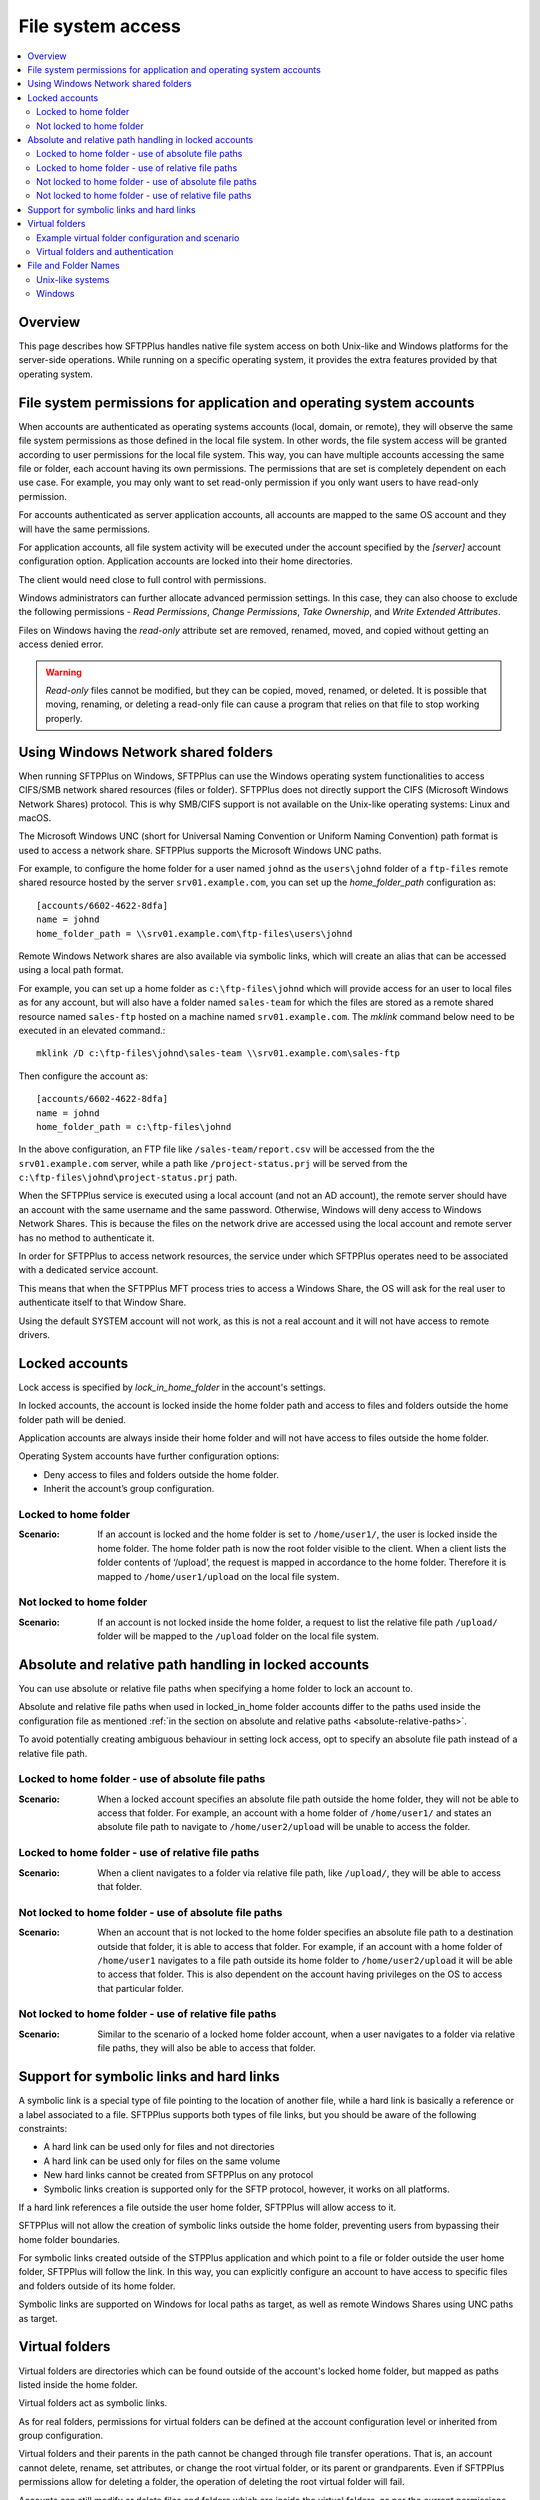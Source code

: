 File system access
==================

..  contents:: :local:


Overview
--------

This page describes how SFTPPlus handles native file system access on both
Unix-like and Windows platforms for the server-side operations.
While running on a specific operating system, it provides the extra features
provided by that operating system.


File system permissions for application and operating system accounts
---------------------------------------------------------------------

When accounts are authenticated as operating systems accounts
(local, domain, or remote), they will observe the same file system permissions
as those defined in the local file system.
In other words, the file system access will be granted according to user
permissions for the local file system.
This way, you can have multiple accounts accessing the same file or folder,
each account having its own permissions.
The permissions that are set is completely dependent on each use case.
For example, you may only want to set read-only permission if you only want
users to have read-only permission.

For accounts authenticated as server application accounts, all accounts
are mapped to the same OS account and they will have the same permissions.

For application accounts, all file system activity will be executed under the
account specified by the `[server]` account configuration option.
Application accounts are locked into their home directories.

The client would need close to full control with permissions.

Windows administrators can further allocate advanced permission settings.
In this case, they can also choose to exclude the following
permissions - `Read Permissions`, `Change Permissions`, `Take Ownership`, and
`Write Extended Attributes`.

Files on Windows having the `read-only` attribute set are removed, renamed,
moved, and copied without getting an access denied error.

..  warning::
    `Read-only` files cannot be modified, but they can be copied, moved,
    renamed, or deleted.
    It is possible that moving, renaming, or deleting a read-only file can
    cause a program that relies on that file to stop working properly.


Using Windows Network shared folders
------------------------------------

When running SFTPPlus on Windows, SFTPPlus can use the Windows
operating system functionalities to access CIFS/SMB network shared resources
(files or folder).
SFTPPlus does not directly support the CIFS (Microsoft Windows Network Shares)
protocol.
This is why SMB/CIFS support is not available on the Unix-like
operating systems: Linux and macOS.

The Microsoft Windows UNC
(short for Universal Naming Convention or Uniform Naming Convention) path
format is used to access a network share.
SFTPPlus supports the Microsoft Windows UNC paths.

For example, to configure the home folder for a user named ``johnd`` as the
``users\johnd`` folder of a ``ftp-files`` remote shared resource
hosted by the server ``srv01.example.com``,
you can set up the `home_folder_path` configuration as::

    [accounts/6602-4622-8dfa]
    name = johnd
    home_folder_path = \\srv01.example.com\ftp-files\users\johnd

Remote Windows Network shares are also available via symbolic links,
which will create an alias that can be accessed using a local path format.

For example, you can set up a home folder as ``c:\ftp-files\johnd`` which will
provide access for an user to local files as for any account,
but will also have a folder named ``sales-team`` for which the files are
stored as a remote shared resource named ``sales-ftp`` hosted on a
machine named ``srv01.example.com``.
The `mklink` command below need to be executed in an elevated command.::

    mklink /D c:\ftp-files\johnd\sales-team \\srv01.example.com\sales-ftp

Then configure the account as::

    [accounts/6602-4622-8dfa]
    name = johnd
    home_folder_path = c:\ftp-files\johnd

In the above configuration, an FTP file like ``/sales-team/report.csv`` will
be accessed from the the ``srv01.example.com`` server, while a path like
``/project-status.prj`` will be served from the
``c:\ftp-files\johnd\project-status.prj`` path.

When the SFTPPlus service is executed using a local account (and not an
AD account), the remote server should have an account with the same username
and the same password.
Otherwise, Windows will deny access to Windows Network Shares.
This is because the files on the network drive are accessed using the local
account and remote server has no method to authenticate it.

In order for SFTPPlus to access network resources, the service under which
SFTPPlus operates need to be associated with a dedicated service account.

This means that when the SFTPPlus MFT process tries to access a Windows Share,
the OS will ask for the real user to authenticate itself to that Window Share.

Using the default SYSTEM account will not work, as this is not a real account
and it will not have access to remote drivers.


Locked accounts
---------------

Lock access is specified by `lock_in_home_folder` in the account's settings.

In locked accounts, the account is locked inside the home folder path and
access to files and folders outside the home folder path will be denied.

Application accounts are always inside their home folder and will not have
access to files outside the home folder.

Operating System accounts have further configuration options:

* Deny access to files and folders outside the home folder.

* Inherit the account’s group configuration.


Locked to home folder
^^^^^^^^^^^^^^^^^^^^^

:Scenario:
    If an account is locked and the home folder is set to ``/home/user1/``, the
    user is locked inside the home folder.
    The home folder path is now the root folder visible to the client.
    When a client lists the folder contents of ‘/upload’, the request is mapped
    in accordance to the home folder.
    Therefore it is mapped to ``/home/user1/upload`` on the local file system.


Not locked to home folder
^^^^^^^^^^^^^^^^^^^^^^^^^

:Scenario:
    If an account is not locked inside the home folder, a request to list the
    relative file path ``/upload/`` folder will be mapped to the ``/upload``
    folder on the local file system.


Absolute and relative path handling in locked accounts
------------------------------------------------------

You can use absolute or relative file paths when specifying a home folder to
lock an account to.

Absolute and relative file paths when used in locked_in_home folder accounts
differ to the paths used inside the configuration file as mentioned
:ref:`in the section on absolute and relative paths <absolute-relative-paths>`.

To avoid potentially creating ambiguous behaviour in setting lock access, opt
to specify an absolute file path instead of a relative file path.


Locked to home folder - use of absolute file paths
^^^^^^^^^^^^^^^^^^^^^^^^^^^^^^^^^^^^^^^^^^^^^^^^^^

:Scenario:
    When a locked account specifies an absolute file path outside the home
    folder, they will not be able to access that folder.
    For example, an account with a home folder of ``/home/user1/`` and states
    an absolute file path to navigate to ``/home/user2/upload`` will be unable
    to access the folder.


Locked to home folder - use of relative file paths
^^^^^^^^^^^^^^^^^^^^^^^^^^^^^^^^^^^^^^^^^^^^^^^^^^

:Scenario:
    When a client navigates to a folder via relative file path, like
    ``/upload/``, they will be able to access that folder.


Not locked to home folder - use of absolute file paths
^^^^^^^^^^^^^^^^^^^^^^^^^^^^^^^^^^^^^^^^^^^^^^^^^^^^^^

:Scenario:
    When an account that is not locked to the home folder specifies an absolute
    file path to a destination outside that folder, it is able to access that
    folder.
    For example, if an account with a home folder of ``/home/user1`` navigates
    to a file path outside its home folder to ``/home/user2/upload`` it will
    be able to access that folder.
    This is also dependent on the account having privileges on the OS to access
    that particular folder.


Not locked to home folder - use of relative file paths
^^^^^^^^^^^^^^^^^^^^^^^^^^^^^^^^^^^^^^^^^^^^^^^^^^^^^^

:Scenario:
    Similar to the scenario of a locked home folder account, when a user
    navigates to a folder via relative file paths, they will also be able
    to access that folder.


Support for symbolic links and hard links
-----------------------------------------

A symbolic link is a special type of file pointing to the location of another
file, while a hard link is basically a reference or a label associated
to a file.
SFTPPlus supports both types of file links, but you should be aware
of the following constraints:

* A hard link can be used only for files and not directories
* A hard link can be used only for files on the same volume
* New hard links cannot be created from SFTPPlus on any protocol
* Symbolic links creation is supported only for the SFTP protocol, however,
  it works on all platforms.

If a hard link references a file outside the user home folder,
SFTPPlus will allow access to it.

SFTPPlus will not allow the creation of symbolic links outside the
home folder, preventing users from bypassing their home folder boundaries.

For symbolic links created outside of the STPPlus application
and which point to a file or folder outside
the user home folder,
SFTPPlus will follow the link.
In this way, you can explicitly configure an account to have access to
specific files and folders outside of its home folder.

Symbolic links are supported on Windows for local paths as target,
as well as remote Windows Shares using UNC paths as target.


Virtual folders
---------------

Virtual folders are directories which can be found outside of
the account's locked home folder,
but mapped as paths listed inside the home folder.

Virtual folders act as symbolic links.

As for real folders, permissions for virtual folders can be defined at the
account configuration level or inherited from group configuration.

Virtual folders and their parents in the path cannot be changed
through file transfer operations.
That is, an account cannot delete, rename,
set attributes, or change the root virtual folder, or its parent or
grandparents.
Even if SFTPPlus permissions allow for deleting a folder,
the operation of deleting the root virtual folder will fail.

Accounts can still modify or delete files and folders which are inside the
virtual folders, as per the current permissions set in SFTPPlus.

Virtual folders are mapped starting from the root folder.


Example virtual folder configuration and scenario
^^^^^^^^^^^^^^^^^^^^^^^^^^^^^^^^^^^^^^^^^^^^^^^^^

The following is a scenario for a user, ``JohnD`` requiring access to
virtual folders.

The user, ``JohnD``, has ``C:\Users\JohnD`` as the home folder path,
and access to these folders::

    C:\Users\JohnD
    C:\Users\JohnD\download

In SFTPPlus, this user is associated with the following `group` and `account`
configuration.
Notice that `virtual_folders` are listed in the ``d32e-653a-98da`` group.
The account, ``JohnD``, is not only a part of this group but it is also
inheriting the group's configuration settings::

    [groups/d32e-653a-98da]
    name = Sales
    virtual_folders =
        /virtual-in-root, C:\Storage\base
        /read-only-reports, C:\Storage\reports
        /upload/team/emea, C:\Storage\teams\sales
    permissions = allow-full-control
        /read-only-reports/*, allow-list, allow-read

    [accounts/7521-bb32-6cce]
    name = JohnD
    group = d32e-653a-98da
    home_folder_path = C:\Users\JohnD
    permissions = inherit

When a file transfer session is commenced, the session will make available to
the user the following list of folder structure to file transfer clients::

    /                      -> C:\Users\JohnD
    /download              -> C:\Users\JohnD\download
    /upload                -> Virtual folder with 'team' as single member
    /upload/team           -> Virtual folder with 'sales' as single member
    /upload/team/emea      -> C:\Storage\teams\sales
    /upload/team/emea/jobs -> C:\Storage\teams\sales\jobs
    /virtual-in-root       -> C:\Storage\base
    /virtual-in-root/vid   -> C:\Storage\base\vid
    /read-only-reports     -> C:\Storage\reports
    /read-only-reports/us  -> C:\Storage\reports\us

In addition, the following permissions are also applied to these folders::

    /                      -> Full control
    /download              -> Full control, including ability to remove the
                              folder.
    /upload                -> Only list, since this is a virtual folder.
    /upload/team           -> Only list, since this is a virtual folder.
    /upload/team/sales     -> Full control, but cannot delete the folder since
                              it is a virtual folder.
    /upload/team/emea/jobs -> Full control, but cannot delete the folder
                              itself.
    /virtual-in-root       -> Full control, but cannot delete the folder
                              itself.
    /virtual-in-root/vid   -> Full control, can also delete the `vid` folder.
    /read-only-reports     -> Only allow reading files and listing folders.
    /read-only-reports/us  -> Only allow reading files and listing folders.


With the configurations above, the file transfer administrator can be assured
that ``JohnD`` has access to the appropriate virtual folders with the right
access controls.

..  note::

    On Linux, virtual folders are case-sensitive.
    On Windows and macOS, virtual folders are case-insensitive and are always
    represented in lowercase.


..  note::

    You cannot have a virtual folder sharing the same name as a real folder
    or file that already exists at the same path that is represented by the
    virtual folder.


Virtual folders and authentication
^^^^^^^^^^^^^^^^^^^^^^^^^^^^^^^^^^

During the authentication process, SFTPPlus will check that no real path
exists with the same name as one of the configured virtual paths.
If these paths are found, the authentication fails and the connection is
rejected.

For example, if there is a user with ``C:\Users\JohnD`` as the home folder
path and the following folders::

    C:\Users\JohnD
    C:\Users\JohnD\upload

And they have the following virtual folder configured::

    virtual_folders = /upload/team/sales, C:\Storage\teams\sales

The user will fail to authenticate since the real path
``C:\Users\JohnD\upload`` is accessible inside the user's home folder as
``/upload``.
When this occurs, a conflict is detected with the virtual path
``/upload/team/sales`` and the authentication will fail.

Administrators can mitigate this issue by ensuring that no real path
exists with the same name as one of the configured virtual paths.


File and Folder Names
---------------------


Unix-like systems
^^^^^^^^^^^^^^^^^

Folder / file names that contain only space characters are fully supported on
Unix-like systems: Linux and macOS.
Names containing leading or trailing spaces are preserved as is.

Names can contain ASCII characters or Unicode names encoded using UTF-8.
Other character encoding schemes are not supported yet.

..  note::
    If you require to handle names using a character encoding scheme other
    than `UTF-8`, please contact us.


Windows
^^^^^^^

On Windows, leading and trailing spaces from file names are stripped by
the operating system.
Due to this, names with only space characters are converted into names with no
characters, invalidating them.

ASCII and Unicode characters are supported.
